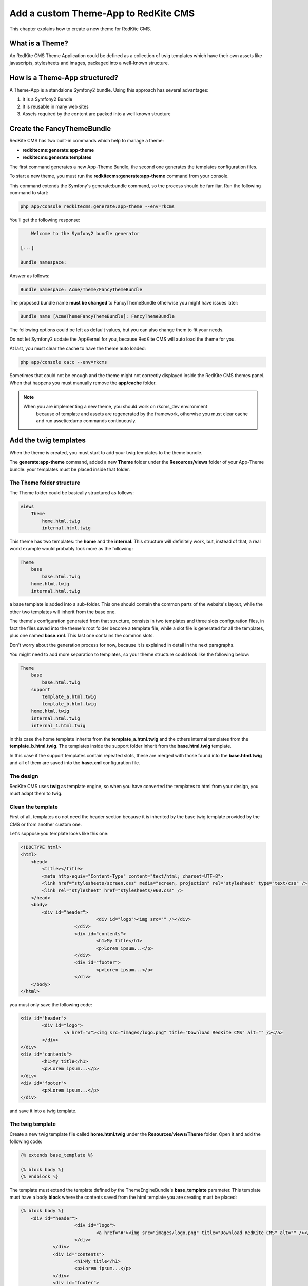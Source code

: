 Add a custom Theme-App to RedKite CMS
=====================================

This chapter explains how to create a new theme for RedKite CMS.

What is a Theme?
---------------

An RedKite CMS Theme Application could be defined as a collection of twig templates which 
have their own assets like javascripts, stylesheets and images, packaged into a well-known 
structure.

How is a Theme-App structured?
-------------------------

A Theme-App is a standalone Symfony2 bundle. Using this approach has several advantages:

1. It is a Symfony2 Bundle
2. It is reusable in many web sites
3. Assets required by the content are packed into a well known structure

Create the FancyThemeBundle
---------------------------
RedKite CMS has two built-in commands which help to manage a theme:

- **redkitecms:generate:app-theme**
- **redkitecms:generate:templates**

The first command generates a new App-Theme Bundle, the second one generates the templates 
configuration files.

To start a new theme, you must run the **redkitecms:generate:app-theme** command from your console.

This command extends the Symfony's generate:bundle command, so the process should be 
familiar. Run the following command to start:

.. code-block:: text

    php app/console redkitecms:generate:app-theme --env=rkcms

You'll get the following response:

.. code-block:: text

        Welcome to the Symfony2 bundle generator

    [...]

    Bundle namespace:

Answer as follows:

.. code-block:: text

    Bundle namespace: Acme/Theme/FancyThemeBundle

The proposed bundle name **must be changed** to FancyThemeBundle otherwise you might
have issues later:

.. code-block:: text

    Bundle name [AcmeThemeFancyThemeBundle]: FancyThemeBundle

The following options could be left as default values, but you can also change them to fit your needs.

Do not let Symfony2 update the AppKernel for you, because RedKite CMS will auto load
the theme for you.
	
At last, you must clear the cache to have the theme auto loaded:

.. code-block:: text

	php app/console ca:c --env=rkcms
	
Sometimes that could not be enough and the theme might not correctly displayed inside
the RedKite CMS themes panel. When that happens you must manually remove the **app/cache** 
folder.

.. note::

    When you are implementing a new theme, you should work on rkcms_dev environment
	because of template and assets are regenerated by the framework, otherwise you must
	clear cache and run assetic:dump commands continuously.
	

Add the twig templates
----------------------

When the theme is created, you must start to add your twig templates to the theme bundle.

The **generate:app-theme** command, added a new **Theme** folder under the **Resources/views**
folder of your App-Theme bundle: your templates must be placed inside that folder.

The Theme folder structure
~~~~~~~~~~~~~~~~~~~~~~~~~~
The Theme folder could be basically structured as follows:

.. code-block:: text

	views
            Theme
                home.html.twig
                internal.html.twig

This theme has two templates: the **home** and the **internal**. This structure will 
definitely work, but, instead of that, a real world example would probably look more 
as the following:

.. code-block:: text

    Theme
        base
            base.html.twig
        home.html.twig
        internal.html.twig

a base template is added into a sub-folder. This one should contain the common parts 
of the website's layout, while the other two templates will inherit from the base 
one.

The theme's configuration generated from that structure, consists in two templates
and three slots configuration files, in fact the files saved into the theme's root folder 
become a template file, while a slot file is generated for all the templates, plus one
named **base.xml**. This last one contains the common slots.

Don't worry about the generation process for now, because it is explained in detail 
in the next paragraphs.

You might need to add more separation to templates, so your theme structure could look 
like the following below:

.. code-block:: text

    Theme
        base
            base.html.twig
        support
            template_a.html.twig
            template_b.html.twig
        home.html.twig
        internal.html.twig
        internal_1.html.twig

in this case the home template inherits from the **template_a.html.twig** and 
the others internal templates from the **template_b.html.twig**. The templates inside
the support folder inherit from the **base.html.twig** template.

In this case if the support templates contain repeated slots, these are merged with 
those found into the **base.html.twig** and all of them are saved into the **base.xml** 
configuration file. 

The design
~~~~~~~~~~

RedKite CMS uses **twig** as template engine, so when you have converted the templates 
to html from your design, you must adapt them to twig.

Clean the template
~~~~~~~~~~~~~~~~~~

First of all, templates do not need the header section because it is inherited by the 
base twig template provided by the CMS or from another custom one. 

Let's suppose you template looks like this one:

.. code-block:: html

    <!DOCTYPE html>
    <html>
        <head>
            <title></title>
            <meta http-equiv="Content-Type" content="text/html; charset=UTF-8">
            <link href="stylesheets/screen.css" media="screen, projection" rel="stylesheet" type="text/css" />
            <link rel="stylesheet" href="stylesheets/960.css" />
        </head>
        <body>
            <div id="header">           
				<div id="logo"><img src="" /></div>
			</div>       
			<div id="contents"> 
				<h1>My title</h1>
				<p>Lorem ipsum...</p>         
			</div>       
			<div id="footer">
				<p>Lorem ipsum...</p> 
			</div>
        </body>
    </html>
	
you must only save the following code:

.. code-block:: html

	<div id="header">           
		<div id="logo">
			<a href="#"><img src="images/logo.png" title="Download RedKite CMS" alt="" /></a>
		</div>
	</div>       
	<div id="contents"> 
		<h1>My title</h1>
		<p>Lorem ipsum...</p>         
	</div>       
	<div id="footer">
		<p>Lorem ipsum...</p> 
	</div>
	
and save it into a twig template.

The twig template
~~~~~~~~~~~~~~~~~
Create a new twig template file called **home.html.twig** under the **Resources/views/Theme** 
folder. Open it and add the following code:

.. code-block:: html+jinja

    {% extends base_template %}

    {% block body %}
    {% endblock %}

The template must extend the template defined by the ThemeEngineBundle's **base_template** 
parameter. This template must have a body **block** where the contents saved from the 
html template you are creating must be placed:

.. code-block:: html+jinja

    {% block body %}
        <div id="header">           
			<div id="logo">
				<a href="#"><img src="images/logo.png" title="Download RedKite CMS" alt="" /></a>
			</div>
		</div>       
		<div id="contents"> 
			<h1>My title</h1>
			<p>Lorem ipsum...</p>         
		</div>       
		<div id="footer">
			<p>Lorem ipsum...</p> 
		</div>
    {% endblock %}

You can easily change this template just defining a new parameter in your **config.yml**:

.. code-block:: text

	ThemeEngineBundle:
		base_template: MyAwesomeBundle:Theme:my-base.html-twig
		
.. note::

	When you redefine the base template, be sure to redefine all the sections defined
	into the one that comes with RedKite CMS.

The slots
~~~~~~~~~

Now you must identify the slots on the template. A **slot** is an html tag that 
contains the content you want to edit. Each content contained inside a slot is saved i
nto a Block. Look at the following code taken from the original template:

.. code-block:: html

    <div id="header">
        <div id="logo">
            <a href="#"><img src="images/logo.png" title="Download RedKite CMS" alt="" /></a>
        </div>
    </div>
    [...]

The content we will edit with RedKite CMS is the one contained inside **the logo div**. 
This content must be replaced as follows: 

.. code-block:: html+jinja

    <div id="header">
        <div id="logo">
            {{ block('logo') }}
        </div>
    </div>
    [...]

Here we have declared a new block called **logo** and this block must be declared inside
a file which contains all the template's slots.

The html id attribute assigned to the slot is not mandatory, so you could call it as you wish, but 
it is best practice to name the slot's id and the slot name in the same way.

Another best practice to follow is to use the **renderSlot** function inside a **div** tag, 
so should avoid to write something like this:

.. code-block:: html+jinja

    <p id="logo">
        {{ renderSlot('logo') }}
    </p>
	
The slot file
-------------

Add a new **Slots** folder under the **Resources/views** folder and create a new
**slots.html.twig** template inside it. Open that file and add the following code
inside:

.. code-block:: jinja

	{% block logo %}
		{{ renderSlot('logo') }}
	{% endblock %}

We have defined the **logo block** called in the template. This block contains a 
RedKite CMS built-in twig function called **renderSlot**, which renders all the blocks
contained into a slot.

This function requires the name of the slot passed as a string as argument. While it
is not mandatory, the slot name should be the same of the block.

That instruction in not enough to correctly define your slot because you must define
some attributes for the slot.
	
Define the slot attributes
~~~~~~~~~~~~~~~~~~~~~~~~~~

You must define some attributes for the slot, simply adding a twig comment just below 
the **renderSlot** statement:

.. code-block:: html+jinja

    {% block logo %}
		{# BEGIN-SLOT
			name: logo
			repeated: site
			htmlContent: |
				<a href="#"><img src="images/logo.png" title="Download RedKite CMS" alt="" /></a>
		END-SLOT #}
		{{ renderSlot('logo') }}
	{% endblock %}

Let's explain carefully. Each attribute section must start with the **BEGIN-SLOT** 
directive and it must be closed by the **END-SLOT** directive.

Attributes must be written in valid **yml** syntax. Yml requires a perfect indentation, 
so the first line defines the indentation for the other attributes:

.. code-block:: html+jinja

    {# BEGIN-SLOT
        name: logo
          repeated: site
        htmlContent: |
            <a href="#"><img src="images/logo.png" title="Download RedKite CMS" alt="" /></a>
    END-SLOT #}

The code above will return an error because the second attribute has a wrong indentation. When
this happens, the section is skipped and the service is not instantiated.

The **name** option is mandatory and if it is omitted, RedKite CMS will skip the slot.

Additional optional arguments
------------------------------

You can define some other attributes in addiction to **name** option:

1. blockType
2. htmlContent
3. repeated

The blockType option
~~~~~~~~~~~~~~~~~~~~

Defines the block type that RedKite CMS must add for that slot when a new page is added. 
By default, the block type added is **Text**.

The htmlContent option
~~~~~~~~~~~~~~~~~~~~~~

The **htmlContent** option overrides the default content added by the block, so when 
you want to use the default value, simply don't declare this option.

The repeated option
~~~~~~~~~~~~~~~~~~~

Most of the contents displayed on a web page are repeated through the website pages. 
For example the site logo is usually the same for all the site's pages, while a navigation 
menu is the same for a specific language.

The repeated option manages this behaviour and repeats the content for the blocks 
that live on a slot. The possible values for this option are:

1. page (default)
2. language
3. site

When this argument is not declared, a block repeated at page level is added.

None of them is required, but when you don't need to specify any attribute, you must 
be sure to define however this section:

.. code-block:: html+jinja

    {# BEGIN-SLOT
        name: logo
    END-SLOT #}	

Use the slots file
------------------

You need to include the slots file inside your template to have the slots available.
This operation is achieved adding a use statement just under the **extend** statement:

.. code-block:: html+jinja

	{% extends base_template %}
	
	{% use 'FancyThemeBundle:Slots:slots.html.twig' %}
	
    {% block body %}
        <div id="header">           
			<div id="logo">
				{{ block('logo') }}
			</div>
		</div> 
		[...]
    {% endblock %}

Define the template assets
~~~~~~~~~~~~~~~~~~~~~~~~~~
Each template comes with one or more external assets, like javascript and stylesheet files,
which must be added to the template adapted to work with RedKite CMS.

The base layout used to render each page provides several sections which can be extend in a
template to add extra assets to the page.

There is a `cookbook entry`_ which covers in detail this topic.

Create the templates
~~~~~~~~~~~~~~~~~~~~
When your templates are ready, you may run the command which creates the services in 
the Dependency Injector Container:

.. code-block:: text

    redkitecms:generate:templates FancyThemeBundle --env=rkcms

This command will generate the config files that define the theme's templates and their 
slots. If something goes wrong, a notice is displayed.

Overriding a template
---------------------

To override the template of and existing Theme, you must create a new folder named as 
the theme you want to use, for example **AwesomeThemeBundle**, under the **app/Resources/views** 
folder of your application, than add a new template under that folder, called as the 
one you want to override, for example **home.twig.html**. 

Open that template and add the following code:

.. code-block:: jinja

    // app/Resources/views/AwesomeThemeBundle/home.html.twig
    {% extends 'AwesomeThemeBundle:Theme:home.html.twig' %}

    {% block logo %}
		{{ block('new_logo') }}
    {% endblock %}

This code overrides the **AwesomeThemeBundle's home.html.twig** template, replacing the 
**logo** slot with the contents saved in the **new_logo** slot.

.. class:: fork-and-edit

Found a typo ? Something is wrong in this documentation ? `Just fork and edit it !`_

.. _`Just fork and edit it !`: https://github.com/redkite-labs/redkitecms-docs
.. _`cookbook entry`: 